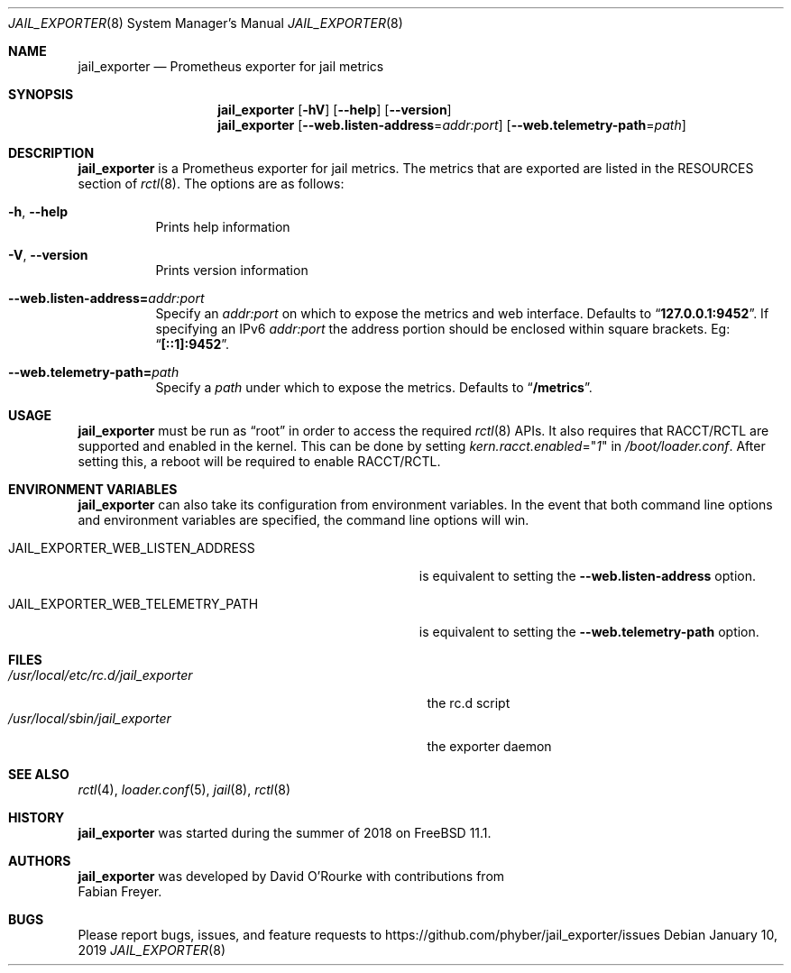 .Dd January 10, 2019
.Dt JAIL_EXPORTER 8
.Os
.Sh NAME
.Nm jail_exporter
.Nd Prometheus exporter for jail metrics
.Sh SYNOPSIS
.Nm
.Op Fl hV
.Op Fl -help
.Op Fl -version
.Nm
.Op Fl Fl web.listen-address Ns = Ns Ar addr:port
.Op Fl Fl web.telemetry-path Ns = Ns Ar path
.Sh DESCRIPTION
.Nm jail_exporter
is a Prometheus exporter for jail metrics.
The metrics that are exported are listed in the RESOURCES section of
.Xr rctl 8 .
The options are as follows:
.Bl -tag -width indent
.It Fl h , Fl Fl help
Prints help information
.It Fl V , Fl Fl version
Prints version information
.It Fl Fl web.listen-address= Ns Ar addr:port
Specify an
.Ar addr:port
on which to expose the metrics and web interface.
Defaults to
.Dq Cm 127.0.0.1:9452 .
If specifying an IPv6
.Ar addr:port
.No the address portion should be enclosed within square brackets. Eg:
.Dq Cm [::1]:9452 .
.It Fl Fl web.telemetry-path= Ns Ar path
Specify a
.Ar path
under which to expose the metrics.
Defaults to
.Dq Cm /metrics .
.El
.Sh USAGE
.Nm
must be run as
.Dq root
in order to access the required
.Xr rctl 8
APIs.
It also requires that RACCT/RCTL are supported and enabled in the kernel.
This can be done by setting
.Va kern.racct.enabled Ns = Ns Qq Ar 1
in
.Pa /boot/loader.conf .
After setting this, a reboot will be required to enable RACCT/RCTL.
.Sh "ENVIRONMENT VARIABLES"
.Nm
can also take its configuration from environment variables.
In the event that both command line options and environment variables are
specified, the command line options will win.
.Bl -tag -width JAIL_EXPORTER_WEB_LISTEN_ADDRESS
.It Ev JAIL_EXPORTER_WEB_LISTEN_ADDRESS
is equivalent to setting the
.Fl Fl web.listen-address
option.
.It Ev JAIL_EXPORTER_WEB_TELEMETRY_PATH
is equivalent to setting the
.Fl Fl web.telemetry-path
option.
.El
.Sh FILES
.Bl -tag -width /usr/local/etc/rc.d/jail_exporter -compact
.It Pa /usr/local/etc/rc.d/jail_exporter
the rc.d script
.It Pa /usr/local/sbin/jail_exporter
the exporter daemon
.El
.Sh SEE ALSO
.Xr rctl 4 ,
.Xr loader.conf 5 ,
.Xr jail 8 ,
.Xr rctl 8
.Sh HISTORY
.Nm
was started during the summer of 2018 on
.Fx 11.1 .
.Sh AUTHORS
.Nm
was developed by
.An David O'Rourke
with contributions from
.An Fabian Freyer .
.Sh BUGS
Please report bugs, issues, and feature requests to
.Lk https://github.com/phyber/jail_exporter/issues
